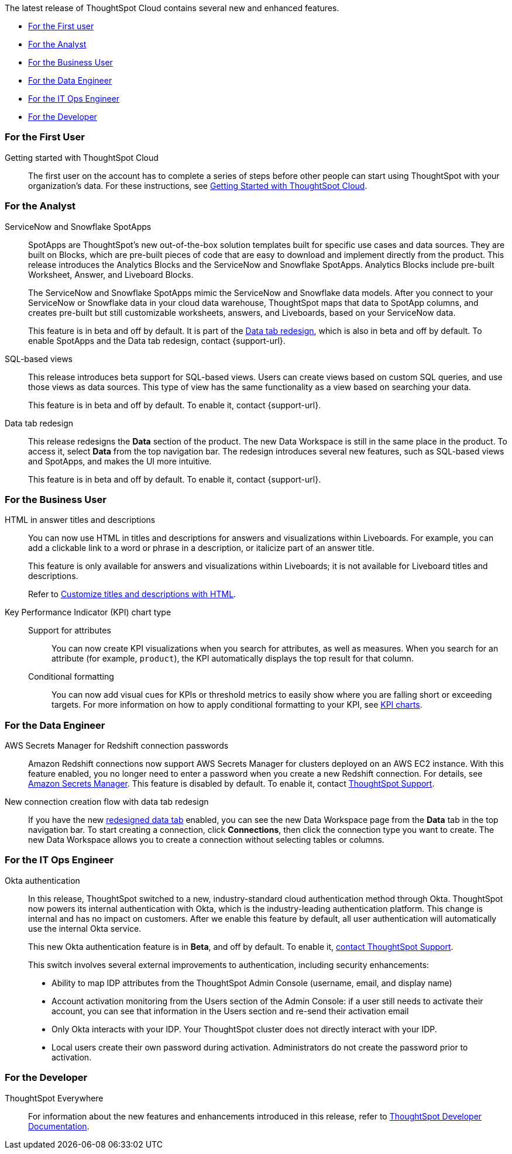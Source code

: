 The latest release of ThoughtSpot Cloud contains several new and enhanced features.

* <<8-2-0-cl-first,For the First user>>
* <<8-2-0-cl-analyst,For the Analyst>>
* <<8-2-0-cl-business-user,For the Business User>>
* <<8-2-0-cl-data-engineer,For the Data Engineer>>
* <<8-2-0-cl-it-ops-engineer,For the IT Ops Engineer>>
* <<8-2-0-cl-developer,For the Developer>>

[#8-2-0-cl-first]
=== For the First User

Getting started with ThoughtSpot Cloud::
The first user on the account has to complete a series of steps before other people can start using ThoughtSpot with your organization's data.
For these instructions, see xref:ts-cloud-getting-started.adoc[Getting Started with ThoughtSpot Cloud].

[#8-2-0-cl-analyst]
=== For the Analyst

[#spotapps]
ServiceNow and Snowflake SpotApps::
SpotApps are ThoughtSpot's new out-of-the-box solution templates built for specific use cases and data sources. They are built on Blocks, which are pre-built pieces of code that are easy to download and implement directly from the product. This release introduces the Analytics Blocks and the ServiceNow and Snowflake SpotApps. Analytics Blocks include pre-built Worksheet, Answer, and Liveboard Blocks.
+
The ServiceNow and Snowflake SpotApps mimic the ServiceNow and Snowflake data models. After you connect to your ServiceNow or Snowflake data in your cloud data warehouse, ThoughtSpot maps that data to SpotApp columns, and creates pre-built but still customizable worksheets, answers, and Liveboards, based on your ServiceNow data.
+
This feature is in beta and off by default. It is part of the <<data-tab,Data tab redesign>>, which is also in beta and off by default. To enable SpotApps and the Data tab redesign, contact {support-url}.

SQL-based views::
This release introduces beta support for SQL-based views. Users can create views based on custom SQL queries, and use those views as data sources. This type of view has the same functionality as a view based on searching your data.
+
This feature is in beta and off by default. To enable it, contact {support-url}.

[#data-tab]
Data tab redesign::
This release redesigns the *Data* section of the product. The new Data Workspace is still in the same place in the product. To access it, select *Data* from the top navigation bar. The redesign introduces several new features, such as SQL-based views and SpotApps, and makes the UI more intuitive.
+
This feature is in beta and off by default. To enable it,  contact {support-url}.

[#8-2-0-cl-business-user]
=== For the Business User

HTML in answer titles and descriptions::
You can now use HTML in titles and descriptions for answers and visualizations within Liveboards. For example, you can add a clickable link to a word or phrase in a description, or italicize part of an answer title.
+
This feature is only available for answers and visualizations within Liveboards; it is not available for Liveboard titles and descriptions.
+
Refer to xref:chart-html.adoc[Customize titles and descriptions with HTML].

Key Performance Indicator (KPI) chart type::
Support for attributes;;
You can now create KPI visualizations when you search for attributes, as well as measures. When you search for an attribute (for example, `product`), the KPI automatically displays the top result for that column.
Conditional formatting;;
You can now add visual cues for KPIs or threshold metrics to easily show where you are falling short or exceeding targets. For more information on how to apply conditional formatting to your KPI, see xref:chart-kpi.adoc#kpi-conditional[KPI charts].

[#8-2-0-cl-data-engineer]
=== For the Data Engineer

[#connections-redshift-aws-secrets-manager]
AWS Secrets Manager for Redshift connection passwords::
Amazon Redshift connections now support AWS Secrets Manager for clusters deployed on an AWS EC2 instance. With this feature enabled, you no longer need to enter a password when you create a new Redshift connection. For details, see xref:connections-aws-secrets.adoc[Amazon Secrets Manager]. This feature is disabled by default. To enable it, contact xref:support-contact.adoc[ThoughtSpot Support].

[#connections-flow-data-portal]
New connection creation flow with data tab redesign::
If you have the new <<data-tab,redesigned data tab>> enabled, you can see the new Data Workspace page from the *Data* tab in the top navigation bar. To start creating a connection, click *Connections*, then click the connection type you want to create. The new Data Workspace allows you to create a connection without selecting tables or columns.

[#8-2-0-cl-it-ops-engineer]
=== For the IT Ops Engineer

[#okta]
Okta authentication::

In this release, ThoughtSpot switched to a new, industry-standard cloud authentication method through Okta. ThoughtSpot now powers its internal authentication with Okta, which is the industry-leading authentication platform. This change is internal and has no impact on customers. After we enable this feature by default, all user authentication will automatically use the internal Okta service.
+
This new Okta authentication feature is in *Beta*, and off by default. To enable it, https://community.thoughtspot.com/customers/s/contactsupport[contact ThoughtSpot Support^].
+
This switch involves several external improvements to authentication, including security enhancements:

* Ability to map IDP attributes from the ThoughtSpot Admin Console (username, email, and display name)
* Account activation monitoring from the Users section of the Admin Console: if a user still needs to activate their account, you can see that information in the Users section and re-send their activation email
* Only Okta interacts with your IDP. Your ThoughtSpot cluster does not directly interact with your IDP.
* Local users create their own password during activation. Administrators do not create the password prior to activation.

[#8-2-0-cl-developer]
=== For the Developer

ThoughtSpot Everywhere:: For information about the new features and enhancements introduced in this release, refer to https://developers.thoughtspot.com/docs/?pageid=whats-new[ThoughtSpot Developer Documentation^].

